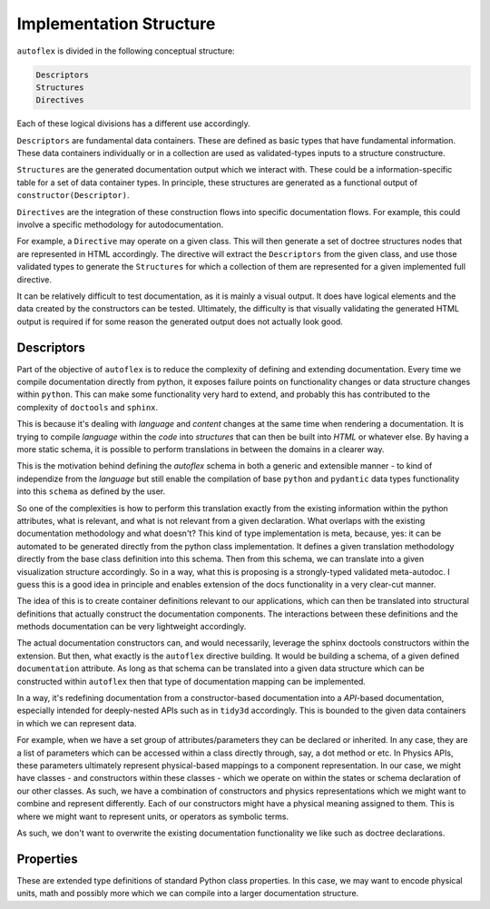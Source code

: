 Implementation Structure
=========================

``autoflex`` is divided in the following conceptual structure:

.. code-block::

    Descriptors
    Structures
    Directives

Each of these logical divisions has a different use accordingly.

``Descriptors`` are fundamental data containers. These are defined as basic types that have fundamental information. These data containers individually or in a collection are used as validated-types inputs to a structure constructure.

``Structures`` are the generated documentation output which we interact with. These could be a information-specific table for a set of data container types. In principle, these structures are generated as a functional output of ``constructor(Descriptor)``.

``Directives`` are the integration of these construction flows into specific documentation flows. For example, this could involve a specific methodology for autodocumentation.

For example, a ``Directive`` may operate on a given class. This will then generate a set of doctree structures nodes that are represented in HTML accordingly. The directive will extract the ``Descriptors`` from the given class, and use those validated types to generate the ``Structures`` for which a collection of them are represented for a given implemented full directive.

It can be relatively difficult to test documentation, as it is mainly a visual output. It does have logical elements and the data created by the constructors can be tested. Ultimately, the difficulty is that visually validating the generated HTML output is required if for some reason the generated output does not actually look good.


Descriptors
------------

Part of the objective of ``autoflex`` is to reduce the complexity of defining and extending documentation.
Every time we compile documentation directly from python, it exposes failure points on functionality changes or
data structure changes within ``python``. This can make some functionality very hard to extend, and probably
this has contributed to the complexity of ``doctools`` and ``sphinx``.

This is because it's dealing with `language`
and `content` changes at the same time when rendering a documentation. It is trying to compile `language` within the
`code` into `structures` that can then be built into `HTML` or whatever else. By having a more static schema, it is
possible to perform translations in between the domains in a clearer way.

This is the motivation behind defining the `autoflex` schema in both a generic and extensible manner - to kind of
independize from the `language` but still enable the compilation of base ``python`` and ``pydantic`` data types
functionality into this ``schema`` as defined by the user.

So one of the complexities is how to perform this translation exactly from the existing information within the python
attributes, what is relevant, and what is not relevant from a given declaration. What overlaps with the
existing documentation methodology and what doesn't? This kind of type implementation is meta, because, yes: it can be
automated to be generated directly from the python class implementation. It defines a given translation methodology
directly from the base class definition into this schema. Then from this schema, we can translate into a given
visualization structure accordingly. So in a way, what this is proposing is a strongly-typed validated meta-autodoc.
I guess this is a good idea in principle and enables extension of the docs functionality in a very clear-cut manner.

The idea of this is to create container definitions relevant to our applications, which can then be translated into
structural definitions that actually construct the documentation components. The interactions between these definitions
and the methods documentation can be very lightweight accordingly.

The actual documentation constructors can, and would necessarily, leverage the sphinx doctools constructors within the
extension. But then, what exactly is the ``autoflex`` directive building. It would be building a schema, of a given
defined ``documentation`` attribute. As long as that schema can be translated into a given data structure which can be
constructed within ``autoflex`` then that type of documentation mapping can be implemented.

In a way, it's redefining documentation from a constructor-based documentation into a `API`-based documentation,
especially intended for deeply-nested APIs such as in ``tidy3d`` accordingly. This is bounded to the given data containers
in which we can represent data.

For example, when we have a set group of attributes/parameters they can be declared or inherited. In any case, they are a list
of parameters which can be accessed within a class directly through, say, a dot method or etc. In Physics APIs, these
parameters ultimately represent physical-based mappings to a component representation. In our case, we might have
classes - and constructors within these classes - which we operate on within the states or schema declaration of our other classes.
As such, we have a combination of constructors and physics representations which we might want to combine and represent differently.
Each of our constructors might have a physical meaning assigned to them. This is where we might want to represent units, or
operators as symbolic terms.

As such, we don't want to overwrite the existing documentation functionality we like such as doctree declarations.


Properties
-----------

These are extended type definitions of standard Python class properties. In this case, we may want to encode physical units,
math and possibly more which we can compile into a larger documentation structure.
